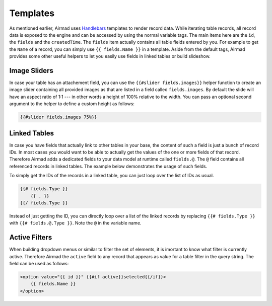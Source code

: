 Templates
=========

As mentioned earlier, Airmad uses `Handlebars <https://github.com/salesforce/handlebars-php#expressions>`_ 
templates to render record data. While iterating table records, all record data is exposed to the engine 
and can be accessed by using the normal variable tags. 
The main items here are the ``id``, the ``fields`` and the ``createdTime``. 
The ``fields`` item actually contains all table fields entered by you. For example to get the ``Name`` of a record, 
you can simply use ``{{ fields.Name }}`` in a template. 
Aside from the default tags, Airmad provides some other useful helpers to let you easily use fields in 
linked tables or build slideshow.

Image Sliders
-------------

In case your table has an attachement field, you can use the ``{{#slider fields.images}}`` helper function to 
create an image slider containing all provided images as that are listed in a field called ``fields.images``. 
By default the slide will have an aspect ratio of 1:1 --- in other words a height of 100% relative to the width. 
You can pass an optional second argument to the helper to define a custom height as follows:

.. code-block:: php

    {{#slider fields.images 75%}}

Linked Tables
-------------

In case you have fields that actually link to other tables in your base, the content of such a field is just a 
bunch of record IDs. In most cases you would want to be able to actually get the values of the one or more 
fields of that record. Therefore Airmad adds a dedicated fields to your data model at runtime called ``fields.@``. 
The ``@`` field contains all referenced records in linked tables. The example below demonstrates the usage of such fields.    

To simply get the IDs of the records in a linked table, you can just loop over the list of IDs as usual.

.. code-block:: php

    {{# fields.Type }}
        {{ . }}
    {{/ fields.Type }}

Instead of just getting the ID, you can directly loop over a list of the linked records by replacing ``{{# fields.Type }}`` 
with ``{{# fields.@.Type }}``. Note the ``@`` in the variable name.

.. code-block:: php
   :emphasize-lines: 1,3

    {{# fields.@.Type }}
        <i>{{ Name }}</i>
    {{/ fields.@.Type }}

Active Filters
--------------

When building dropdown menus or similar to filter the set of elements, it is imortant to know what filter is currently active. 
Therefore Airmad the ``active`` field to any record that appears as value for a table filter in the query string. 
The field can be used as follows:

.. code-block:: php

    <option value="{{ id }}" {{#if active}}selected{{/if}}>
        {{ fields.Name }}
    </option>
